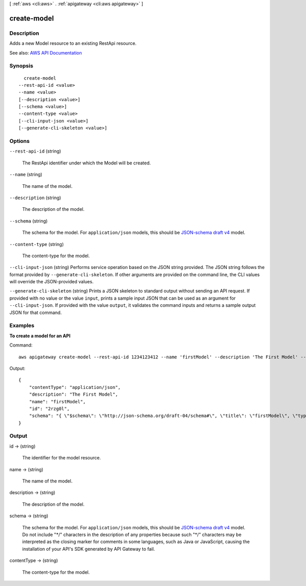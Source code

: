 [ :ref:`aws <cli:aws>` . :ref:`apigateway <cli:aws apigateway>` ]

.. _cli:aws apigateway create-model:


************
create-model
************



===========
Description
===========



Adds a new  Model resource to an existing  RestApi resource.



See also: `AWS API Documentation <https://docs.aws.amazon.com/goto/WebAPI/apigateway-2015-07-09/CreateModel>`_


========
Synopsis
========

::

    create-model
  --rest-api-id <value>
  --name <value>
  [--description <value>]
  [--schema <value>]
  --content-type <value>
  [--cli-input-json <value>]
  [--generate-cli-skeleton <value>]




=======
Options
=======

``--rest-api-id`` (string)


  The  RestApi identifier under which the  Model will be created.

  

``--name`` (string)


  The name of the model.

  

``--description`` (string)


  The description of the model.

  

``--schema`` (string)


  The schema for the model. For ``application/json`` models, this should be `JSON-schema draft v4 <http://json-schema.org/documentation.html>`_ model.

  

``--content-type`` (string)


  The content-type for the model.

  

``--cli-input-json`` (string)
Performs service operation based on the JSON string provided. The JSON string follows the format provided by ``--generate-cli-skeleton``. If other arguments are provided on the command line, the CLI values will override the JSON-provided values.

``--generate-cli-skeleton`` (string)
Prints a JSON skeleton to standard output without sending an API request. If provided with no value or the value ``input``, prints a sample input JSON that can be used as an argument for ``--cli-input-json``. If provided with the value ``output``, it validates the command inputs and returns a sample output JSON for that command.



========
Examples
========

**To create a model for an API**

Command::

  aws apigateway create-model --rest-api-id 1234123412 --name 'firstModel' --description 'The First Model' --content-type 'application/json'  --schema '{ "$schema": "http://json-schema.org/draft-04/schema#", "title": "firstModel", "type": "object", "properties": { "firstProperty" : { "type": "object", "properties": { "key": { "type": "string" } } } } }'

Output::

  {
      "contentType": "application/json", 
      "description": "The First Model", 
      "name": "firstModel", 
      "id": "2rzg0l", 
      "schema": "{ \"$schema\": \"http://json-schema.org/draft-04/schema#\", \"title\": \"firstModel\", \"type\": \"object\", \"properties\": { \"firstProperty\" : { \"type\": \"object\", \"properties\": { \"key\": { \"type\": \"string\" } } } } }"
  }


======
Output
======

id -> (string)

  

  The identifier for the model resource.

  

  

name -> (string)

  

  The name of the model.

  

  

description -> (string)

  

  The description of the model.

  

  

schema -> (string)

  

  The schema for the model. For ``application/json`` models, this should be `JSON-schema draft v4 <http://json-schema.org/documentation.html>`_ model. Do not include "\*/" characters in the description of any properties because such "\*/" characters may be interpreted as the closing marker for comments in some languages, such as Java or JavaScript, causing the installation of your API's SDK generated by API Gateway to fail.

  

  

contentType -> (string)

  

  The content-type for the model.

  

  


